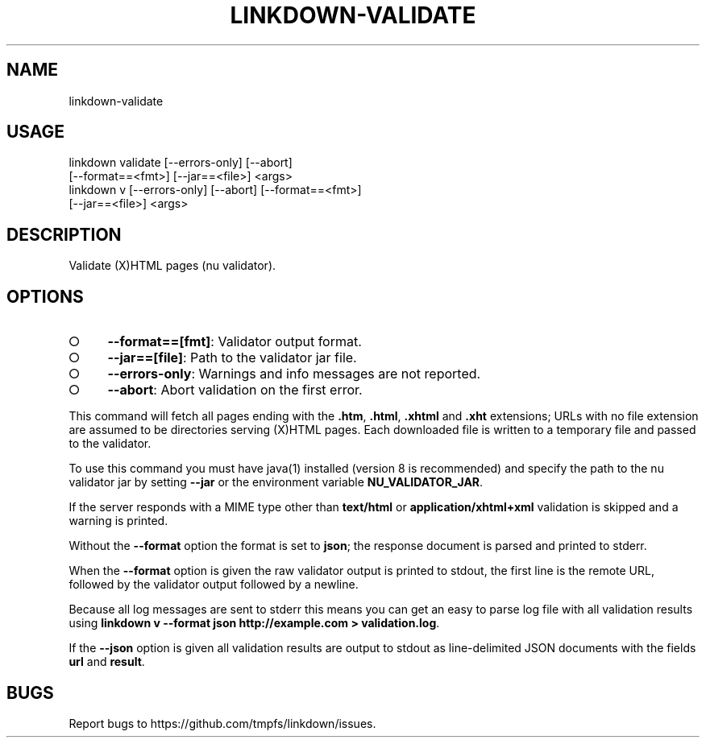 .TH "LINKDOWN-VALIDATE" "1" "February 2016" "linkdown-validate 1.0.8" "User Commands"
.SH "NAME"
linkdown-validate
.SH "USAGE"

.SP
linkdown validate [\-\-errors\-only] [\-\-abort]
.br
         [\-\-format==<fmt>] [\-\-jar==<file>] <args>
.br
linkdown v [\-\-errors\-only] [\-\-abort] [\-\-format==<fmt>]
.br
         [\-\-jar==<file>] <args>
.SH "DESCRIPTION"
.PP
Validate (X)HTML pages (nu validator).
.SH "OPTIONS"
.BL
.IP "\[ci]" 4
\fB\-\-format==[fmt]\fR: Validator output format.
.IP "\[ci]" 4
\fB\-\-jar==[file]\fR: Path to the validator jar file.
.IP "\[ci]" 4
\fB\-\-errors\-only\fR: Warnings and info messages are not reported.
.IP "\[ci]" 4
\fB\-\-abort\fR: Abort validation on the first error.
.EL
.PP
This command will fetch all pages ending with the \fB.htm\fR, \fB.html\fR, \fB.xhtml\fR and \fB.xht\fR extensions; URLs with no file extension are assumed to be directories serving (X)HTML pages. Each downloaded file is written to a temporary file and passed to the validator.
.PP
To use this command you must have java(1) installed (version 8 is recommended) and specify the path to the nu validator jar by setting \fB\-\-jar\fR or the environment variable \fBNU_VALIDATOR_JAR\fR. 
.PP
If the server responds with a MIME type other than \fBtext/html\fR or \fBapplication/xhtml+xml\fR validation is skipped and a warning is printed.
.PP
Without the \fB\-\-format\fR option the format is set to \fBjson\fR; the response document is parsed and printed to stderr.
.PP
When the \fB\-\-format\fR option is given the raw validator output is printed to stdout, the first line is the remote URL, followed by the validator output followed by a newline.
.PP
Because all log messages are sent to stderr this means you can get an easy to parse log file with all validation results using \fBlinkdown v \-\-format json http://example.com > validation.log\fR.
.PP
If the \fB\-\-json\fR option is given all validation results are output to stdout as line\-delimited JSON documents with the fields \fBurl\fR and \fBresult\fR.
.SH "BUGS"
.PP
Report bugs to https://github.com/tmpfs/linkdown/issues.
